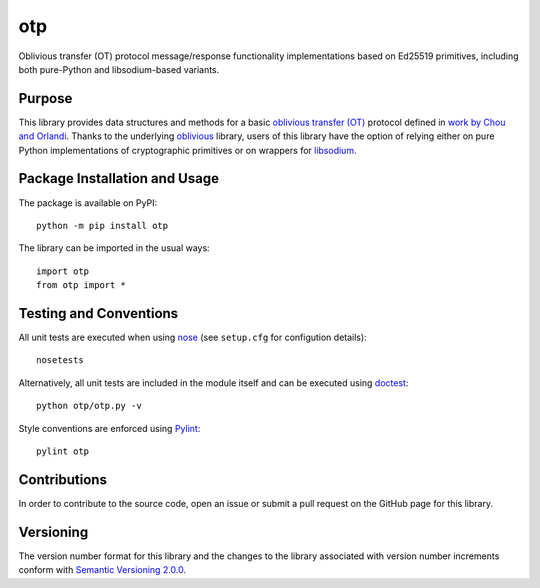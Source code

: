 ===
otp
===

Oblivious transfer (OT) protocol message/response functionality implementations based on Ed25519 primitives, including both pure-Python and libsodium-based variants.

|pypi|

.. |pypi| image:: https://badge.fury.io/py/otp.svg
   :target: https://badge.fury.io/py/otp
   :alt: PyPI version and link.

Purpose
-------
This library provides data structures and methods for a basic `oblivious transfer (OT) <https://en.wikipedia.org/wiki/Oblivious_transfer>`_ protocol defined in `work by Chou and Orlandi <https://eprint.iacr.org/2015/267.pdf>`_. Thanks to the underlying `oblivious <https://pypi.org/project/oblivious/>`_ library, users of this library have the option of relying either on pure Python implementations of cryptographic primitives or on wrappers for `libsodium <https://github.com/jedisct1/libsodium>`_.

Package Installation and Usage
------------------------------
The package is available on PyPI::

    python -m pip install otp

The library can be imported in the usual ways::

    import otp
    from otp import *

Testing and Conventions
-----------------------
All unit tests are executed when using `nose <https://nose.readthedocs.io/>`_ (see ``setup.cfg`` for configution details)::

    nosetests

Alternatively, all unit tests are included in the module itself and can be executed using `doctest <https://docs.python.org/3/library/doctest.html>`_::

    python otp/otp.py -v

Style conventions are enforced using `Pylint <https://www.pylint.org/>`_::

    pylint otp

Contributions
-------------
In order to contribute to the source code, open an issue or submit a pull request on the GitHub page for this library.

Versioning
----------
The version number format for this library and the changes to the library associated with version number increments conform with `Semantic Versioning 2.0.0 <https://semver.org/#semantic-versioning-200>`_.
